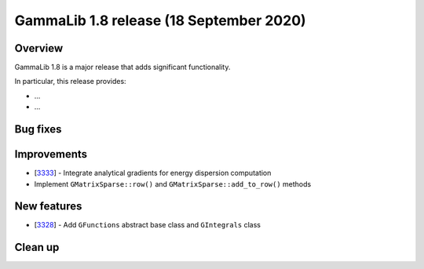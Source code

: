 .. _1.8:

GammaLib 1.8 release (18 September 2020)
========================================

Overview
--------

GammaLib 1.8 is a major release that adds significant functionality.

In particular, this release provides:

* ...
* ...


Bug fixes
---------


Improvements
------------

* [`3333 <https://cta-redmine.irap.omp.eu/issues/3333>`_] -
  Integrate analytical gradients for energy dispersion computation
* Implement ``GMatrixSparse::row()`` and ``GMatrixSparse::add_to_row()`` methods

New features
------------

* [`3328 <https://cta-redmine.irap.omp.eu/issues/3328>`_] -
  Add ``GFunctions`` abstract base class and ``GIntegrals`` class


Clean up
--------

